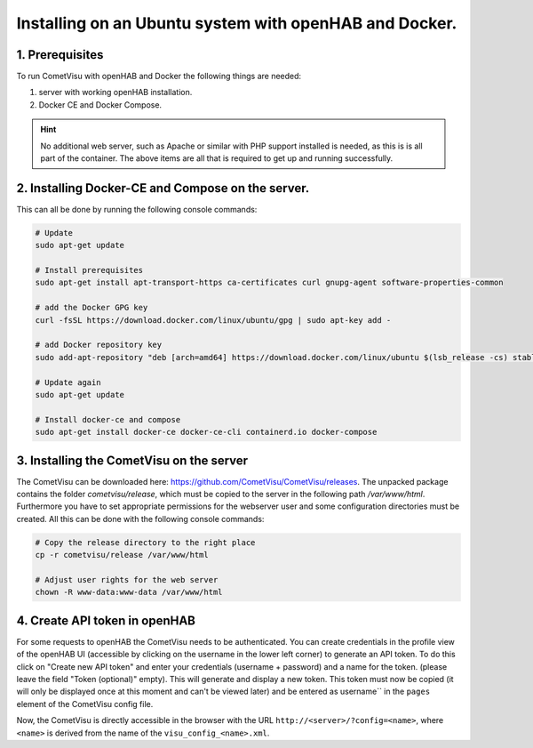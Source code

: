 .. _Docker_OpenHAB_Installation:

Installing on an Ubuntu system with openHAB and Docker.
=======================================================

1. Prerequisites
------------------

To run CometVisu with openHAB and Docker the following things are needed:

1. server with working openHAB installation.
2. Docker CE and Docker Compose.

.. HINT::

    No additional web server, such as Apache or similar with PHP support installed is needed, as this is
    is all part of the container.
    The above items are all that is required to get up and running successfully.


2. Installing Docker-CE and Compose on the server.
--------------------------------------------------

This can all be done by running the following console commands:

.. code-block:: console

    # Update
    sudo apt-get update

    # Install prerequisites
    sudo apt-get install apt-transport-https ca-certificates curl gnupg-agent software-properties-common

    # add the Docker GPG key
    curl -fsSL https://download.docker.com/linux/ubuntu/gpg | sudo apt-key add -

    # add Docker repository key
    sudo add-apt-repository "deb [arch=amd64] https://download.docker.com/linux/ubuntu $(lsb_release -cs) stable"

    # Update again
    sudo apt-get update

    # Install docker-ce and compose
    sudo apt-get install docker-ce docker-ce-cli containerd.io docker-compose


3. Installing the CometVisu on the server
-----------------------------------------

The CometVisu can be downloaded here: https://github.com/CometVisu/CometVisu/releases.
The unpacked package contains the folder *cometvisu/release*, which must be copied to the server in the following path
*/var/www/html*.
Furthermore you have to set appropriate permissions for the webserver user and some
configuration directories must be created.
All this can be done with the following console commands:

.. code-block:: console

    # Copy the release directory to the right place
    cp -r cometvisu/release /var/www/html

    # Adjust user rights for the web server
    chown -R www-data:www-data /var/www/html

4. Create API token in openHAB
---------------------------------

For some requests to openHAB the CometVisu needs to be authenticated. You can create credentials in the profile view of the openHAB UI
(accessible by clicking on the username in the lower left corner) to generate an API token. To do this click on
"Create new API token" and enter your credentials (username + password) and a name for the token.
(please leave the field "Token (optional)" empty). This will generate and display a new token. This token must
now be copied (it will only be displayed once at this moment and can't be viewed later) and be entered as
username`` in the ``pages`` element of the CometVisu config file.

.. code-block: xml

    <pages
        xmlns:xsi="http://www.w3.org/2001/XMLSchema-instance"
        username="oh.CometVisu.NxR3..."
        design="metal" xsi:noNamespaceSchemaLocation="../visu_config.xsd" scroll_speed="0" lib_version="9">


Now, the CometVisu is directly accessible in the browser with the URL ``http://<server>/?config=<name>``,
where ``<name>`` is derived from the name of the ``visu_config_<name>.xml``.
